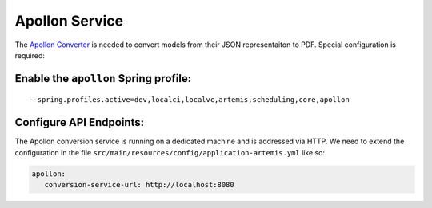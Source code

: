 Apollon Service
---------------

The `Apollon Converter`_ is needed to convert models from their JSON representaiton to PDF.
Special configuration is required:

Enable the ``apollon`` Spring profile:
^^^^^^^^^^^^^^^^^^^^^^^^^^^^^^^^^^^^^^

::

   --spring.profiles.active=dev,localci,localvc,artemis,scheduling,core,apollon

Configure API Endpoints:
^^^^^^^^^^^^^^^^^^^^^^^^

The Apollon conversion service is running on a dedicated machine and is addressed via
HTTP. We need to extend the configuration in the file
``src/main/resources/config/application-artemis.yml`` like so:

.. code:: yaml

   apollon:
      conversion-service-url: http://localhost:8080


.. _Apollon Converter: https://github.com/ls1intum/Apollon_converter
